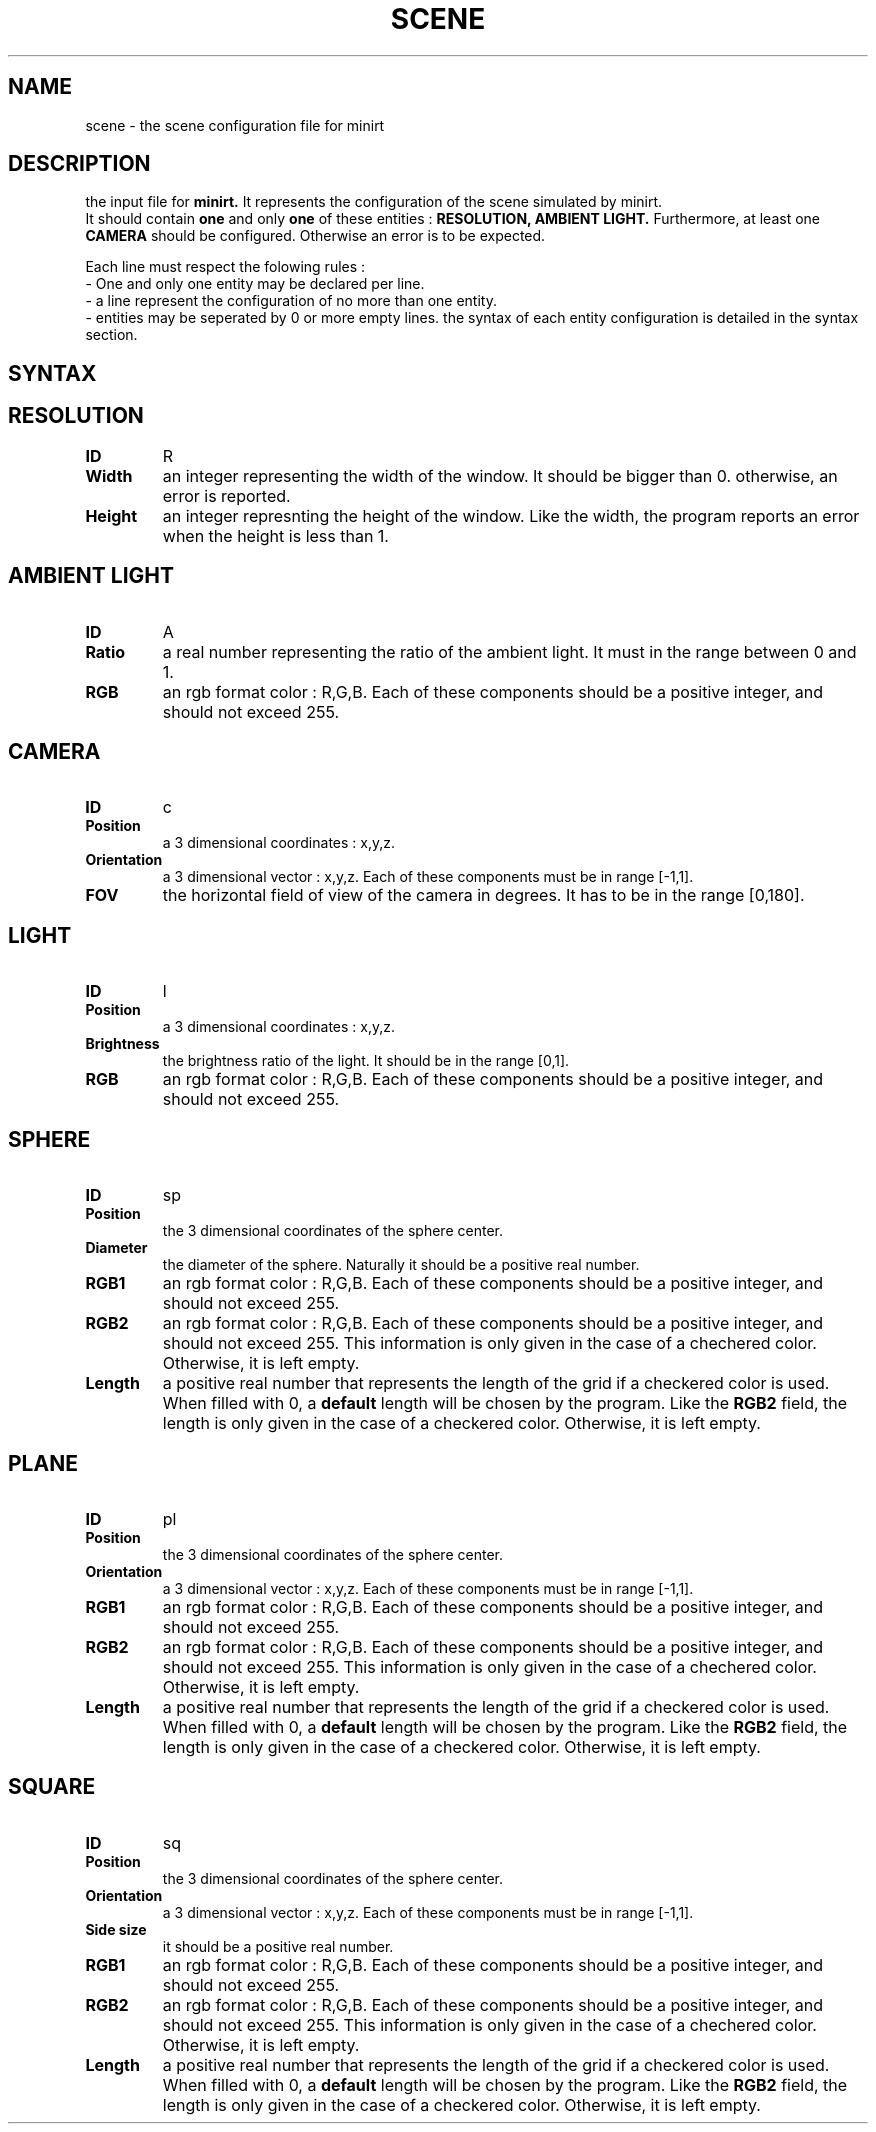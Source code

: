 .TH SCENE 5 "28 MARCH 2020" "Version 1.0" "scene manpage"
.SH NAME
scene - the scene configuration file for minirt
.SH DESCRIPTION
the input file for 
.B minirt.
It represents the configuration of the scene simulated by minirt. 
.br
It should contain
.B one
and only
.B one 
of these entities : 
.B RESOLUTION,
.B AMBIENT LIGHT.
Furthermore, at least one
.B CAMERA
should be configured. Otherwise an error is to be expected.
.PP
Each line must respect the folowing rules :
.br
- One and only one entity may be declared per line.
.br
- a line represent the configuration of no more than one entity.
.br
- entities may be seperated by 0 or more empty lines.
the syntax of each entity configuration is detailed in the syntax section.

.SH SYNTAX

.SH \tRESOLUTION
.TP
.B ID
R
.TP
.B Width
an integer representing the width of the window. It should be bigger than 0. otherwise, an error is reported.
.TP
.B Height
an integer represnting the height of the window. Like the width, the program reports an error when the height is less than 1.

.SH \tAMBIENT LIGHT
.TP
.B ID
A
.TP
.B Ratio
a real number representing the ratio of the ambient light. It must in the range between 0 and 1.
.TP
.B RGB
an rgb format color : R,G,B. Each of these components should be a positive integer, and should not exceed 255.

.SH \tCAMERA
.TP
.B ID
c
.TP
.B Position
a 3 dimensional coordinates : x,y,z. 
.TP
.B Orientation
a 3 dimensional vector : x,y,z. Each of these components must be in range [-1,1].
.TP
.B FOV
the horizontal field of view of the camera in degrees. It has to be in the range [0,180].

.SH \tLIGHT
.TP
.B ID
l
.TP
.B Position
a 3 dimensional coordinates : x,y,z.
.TP
.B Brightness
the brightness ratio of the light. It should be in the range [0,1].
.TP
.B RGB
an rgb format color : R,G,B. Each of these components should be a positive integer, and should not exceed
255.

.SH \tSPHERE
.TP
.B ID
sp
.TP
.B Position
the 3 dimensional coordinates of the sphere center.
.TP
.B Diameter
the diameter of the sphere. Naturally it should be a positive real number.
.TP
.B RGB1
an rgb format color : R,G,B. Each of these components should be a positive integer, and should not exceed
255.
.TP
.B RGB2
an rgb format color : R,G,B. Each of these components should be a positive integer, and should not exceed 255. This information is only given in the case of a chechered color. Otherwise, it is left empty.
.TP
.B Length
a positive real number that represents the length of the grid if a checkered color is used. When filled with 0, a
.B default
length will be chosen by the program. Like the
.B RGB2
field, the length is only given in the case of a checkered color. Otherwise, it is left empty.

.SH \tPLANE
.TP
.B ID
pl
.TP
.B Position
the 3 dimensional coordinates of the sphere center.
.TP
.B Orientation
a 3 dimensional vector : x,y,z. Each of these components must be in range [-1,1].
.TP
.B RGB1
an rgb format color : R,G,B. Each of these components should be a positive integer, and should not exceed 255.
.TP
.B RGB2
an rgb format color : R,G,B. Each of these components should be a positive integer, and should not exceed 255. This information is only given in the case of a chechered color. Otherwise, it is left empty.
.TP
.B Length
a positive real number that represents the length of the grid if a checkered color is used. When filled with 0, a
.B default
length will be chosen by the program. Like the 
.B RGB2 
field, the length is only given in the case of a checkered color. Otherwise, it is left empty.

.SH \tSQUARE
.TP
.B ID
sq
.TP
.B Position
the 3 dimensional coordinates of the sphere center.
.TP
.B Orientation
a 3 dimensional vector : x,y,z. Each of these components must be in range [-1,1].
.TP
.B Side size
it should be a positive real number.
.TP
.B RGB1
an rgb format color : R,G,B. Each of these components should be a positive integer, and should not exceed 255.
.TP
.B RGB2
an rgb format color : R,G,B. Each of these components should be a positive integer, and should not exceed 255. This information is only given in the case of a chechered color. Otherwise, it is left empty.
.TP
.B Length
a positive real number that represents the length of the grid if a checkered color is used. When filled with 0, a
.B default
length will be chosen by the program. Like the
.B RGB2
field, the length is only given in the case of a checkered color. Otherwise, it is left empty.
